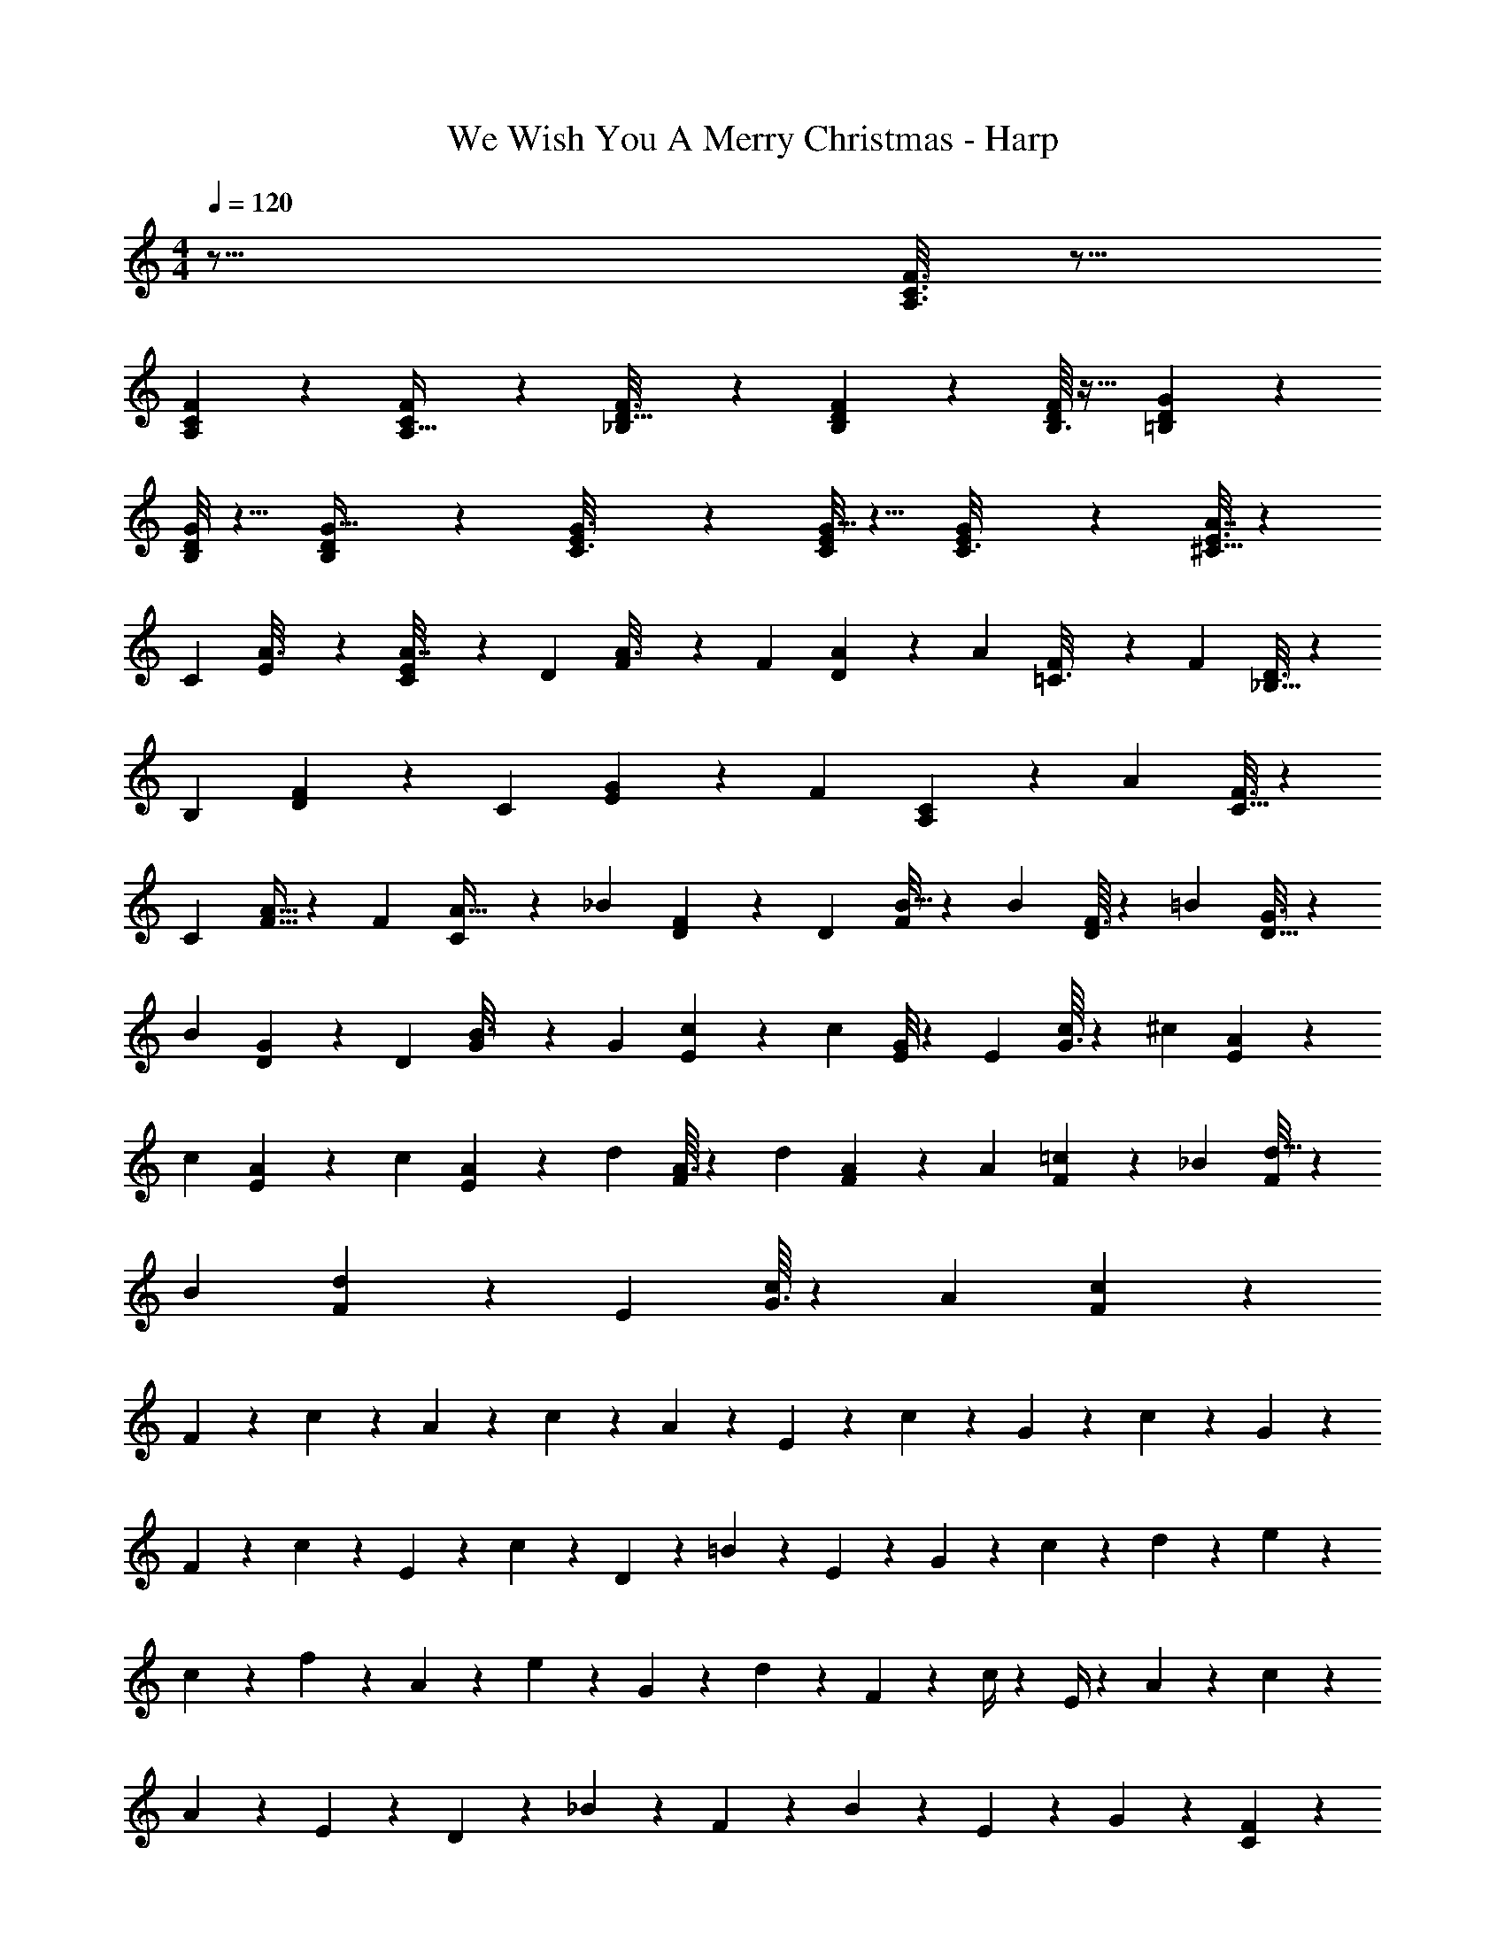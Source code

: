 X: 1
T: We Wish You A Merry Christmas - Harp
Z: ABC Generated by Starbound Composer
L: 1/4
M: 4/4
Q: 1/4=120
K: C
z61/16 [C3/16F3/16A,3/16] z9/16 
[F7/48C7/48A,7/48] z29/48 [C13/112F7/48A,5/32] z71/112 [_B,7/48D5/32F3/16] z29/48 [B,5/48D11/80F7/48] z31/48 [B,3/32D5/48F/8] z21/32 [=B,13/112D13/112G11/80] z71/112 
[B,/8G/8D11/80] z5/8 [D5/48B,13/112G5/32] z31/48 [E23/144C3/16G3/16] z85/144 [C/8E7/48G5/32] z5/8 [G7/48E7/48C3/16] z29/48 [^C5/32E3/16A7/32] z93/160 
[z/80C/5] [E11/80A3/16] z49/80 [E11/80C11/80A7/32] z3/5 [z/80D27/160] [F7/48A3/16] z71/120 [z/80F9/70] [D11/80A11/80] z3/5 [z/80A19/120] [F13/112=C3/16] z87/140 [z/80F/5] [_B,5/32D3/16] z93/160 
[z/80B,9/70] [D13/112F23/144] z87/140 [z/80C3/20] [E9/112G5/48] z23/35 [z/80F191/180] [A,C117/112] z99/80 [z/80A/5] [C5/32F3/16] z93/160 
[z/80C3/20] [A5/32F5/32] z93/160 [z/80F27/160] [C11/80A5/32] z3/5 [z/80_B37/160] [D7/48F7/48] z71/120 [z/80D3/20] [F/8B5/32] z49/80 [z/80B/5] [F3/32D13/112] z103/160 [z/80=B/5] [D5/32G3/16] z93/160 
[z/80B/5] [D7/48G23/144] z71/120 [z/80D11/80] [G13/112B3/16] z87/140 [z/80G27/160] [E7/48c23/144] z71/120 [z/80c/5] [G/8E11/80] z49/80 [z/80E3/20] [G3/32c7/48] z103/160 [z/80^c/5] [A13/112E11/80] z87/140 
[z/80c/5] [E5/48A13/112] z19/30 [z/80c/5] [E5/48A13/112] z19/30 [z/80d31/180] [A3/32F7/48] z103/160 [z/80d/5] [A5/48F13/112] z19/30 [z/80A27/160] [F13/112=c7/48] z87/140 [z/80_B19/120] [F/8d5/32] z49/80 
[z/80B27/160] [d13/112F7/48] z87/140 [z/80E9/70] [G3/32c/8] z103/160 [z/80A23/20] [F113/112c121/112] z45/28 
F5/21 z2/15 c27/160 z47/224 A13/84 z13/60 c27/160 z47/224 A19/168 z107/168 E3/14 z11/70 c37/160 z33/224 G5/28 z27/140 c37/160 z33/224 G11/56 z7/40 
F29/120 z23/168 c29/112 z9/80 E29/120 z23/168 c5/21 z2/15 D29/120 z23/168 =B11/56 z7/40 E43/140 z/14 G5/28 z27/140 c21/80 z13/112 d3/14 z11/70 e29/120 z23/168 
c13/84 z13/60 f17/60 z2/21 A5/21 z2/15 e17/60 z2/21 G5/21 z2/15 d47/160 z19/224 F53/252 z29/180 c/4 z9/70 E/4 z17/140 A/5 z5/28 c29/112 z9/80 
A27/160 z47/224 E23/126 z17/90 D37/160 z33/224 _B5/21 z2/15 F19/120 z37/168 B51/224 z23/160 E37/160 z33/224 G13/84 z13/60 [C71/80F147/160] z109/80 
[z/80F19/120c/5] A7/48 z71/120 [z/80F19/120c27/160] A13/112 z87/140 [z/80F9/70A11/80] c11/80 z3/5 [z/80F7/60B19/120] d11/80 z3/5 [z/80F9/70B/5] d7/48 z71/120 [d7/60F7/60B27/160] z19/30 
[=B17/160G11/80d27/160] z103/160 [B7/60G3/20d19/120] z19/30 [B13/140G17/160d9/70] z23/35 [G17/160c9/70e27/160] z103/160 [G9/70e9/70c11/80] z87/140 [c7/60G11/80e19/120] z19/30 
[A27/160e/5^c/5] z93/160 [A3/20e31/180c/5] z3/5 [A3/20e19/120c/5] z3/5 [d9/70A3/20f31/180] z87/140 [d9/70A11/80f19/120] z87/140 [z/80A27/160] [=c3/32f13/112] z103/160 
[_B7/60d9/70f27/160] z19/30 [d17/160B19/120f19/120] z103/160 [c7/60G11/80e11/80] z19/30 [f191/180c153/140A153/140] z107/90 
F3/4 z3/ [E3/C3/] z3/4 
[D3/4F61/80] [C22/35E117/160] z17/140 [G,22/35D107/160] z17/140 [E,83/40C469/120] z7/40 
[z3/4F,27/35A27/35] [E,121/180G127/160] z7/90 [D,22/35F117/160] z17/140 [A,391/180c9/4E181/80] z7/90 
[z3/4D59/70B,213/140] [z3/4G33/40] [C22/35E107/160] z17/140 [C211/180F41/30F,29/20] z97/90 
[c11/80A3/20f/5] z49/80 [c7/60f31/180A31/180] z19/30 [c7/60f9/70A27/160] z19/30 [d17/160f9/70B11/80] z103/160 [B9/70d11/80f/5] z87/140 [d11/80B3/20f/5] z49/80 
[=B7/60G9/70d9/70] z19/30 [G9/70B11/80d11/80] z87/140 [d17/160B7/60G9/70] z103/160 [e11/80G3/20c3/20] z49/80 [e7/60G9/70c9/70] z19/30 [G7/60c3/20e/5] z19/30 
[A7/60^c3/20e19/120] z19/30 [e7/60A9/70c19/120] z19/30 [e7/60A9/70c/5] z19/30 [A11/80d3/20f19/120] z49/80 [d9/70A19/120f19/120] z87/140 [=c7/60f31/180A/5] z19/30 
[d9/70_B27/160f/5] z87/140 [d9/70f27/160B31/180] z87/140 [c17/160G3/20e3/20] z103/160 [f101/80A89/70c77/60] z79/80 
[A,11/5F,,323/140] z/20 [z9/4D323/140_B,,323/140] 
[=B,259/120G,,347/160] z11/120 [E3/C,223/140] z3/4 
[a27/160^C23/15G109/70] z93/160 a29/120 z23/168 _b51/224 z23/160 [a21/80A,/] z13/112 g29/112 z9/80 [f/F59/70D37/35] z/4 d3/20 z3/5 [c17/160F49/120A,8/15] z61/224 
c17/140 z/4 [B17/160_B,9/70F11/80d11/80] z103/160 [z/80F9/70B,/5] [g11/80d7/48B3/16] z113/160 [z/96C,59/288] [c13/84G,4/21G4/21e7/36=C5/24] z71/84 [z/84c19/12f155/96] [F,345/224C359/224A183/112] 
